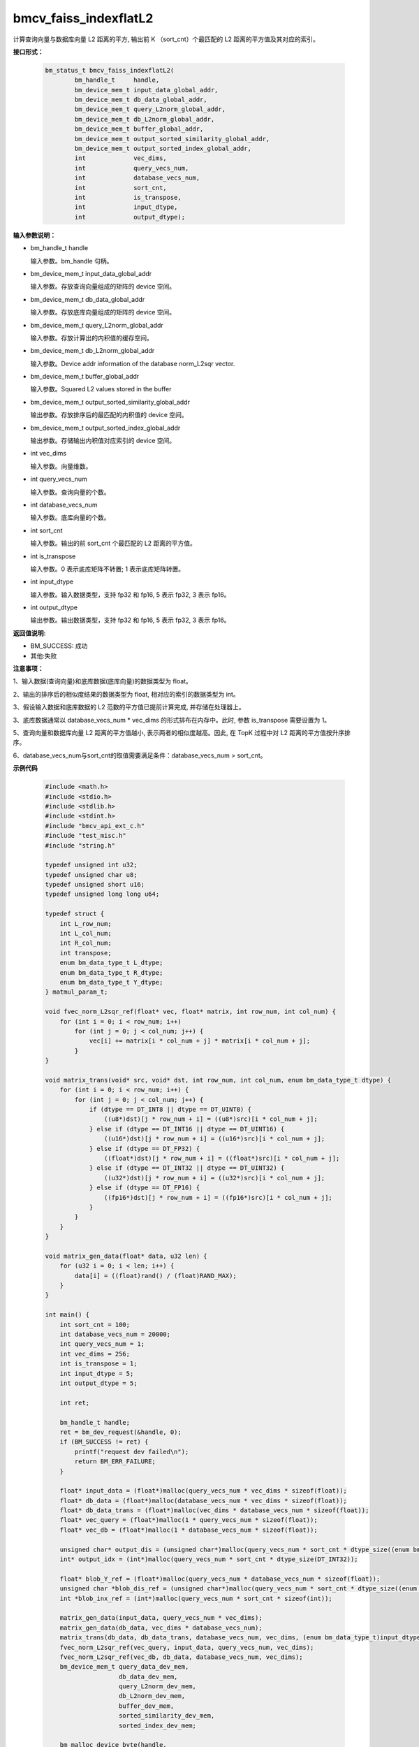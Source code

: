 bmcv_faiss_indexflatL2
======================

计算查询向量与数据库向量 L2 距离的平方, 输出前 K （sort_cnt）个最匹配的 L2 距离的平方值及其对应的索引。


**接口形式：**

    .. code-block:: c++

        bm_status_t bmcv_faiss_indexflatL2(
                bm_handle_t     handle,
                bm_device_mem_t input_data_global_addr,
                bm_device_mem_t db_data_global_addr,
                bm_device_mem_t query_L2norm_global_addr,
                bm_device_mem_t db_L2norm_global_addr,
                bm_device_mem_t buffer_global_addr,
                bm_device_mem_t output_sorted_similarity_global_addr,
                bm_device_mem_t output_sorted_index_global_addr,
                int             vec_dims,
                int             query_vecs_num,
                int             database_vecs_num,
                int             sort_cnt,
                int             is_transpose,
                int             input_dtype,
                int             output_dtype);


**输入参数说明：**

* bm_handle_t handle

  输入参数。bm_handle 句柄。

* bm_device_mem_t input_data_global_addr

  输入参数。存放查询向量组成的矩阵的 device 空间。

* bm_device_mem_t db_data_global_addr

  输入参数。存放底库向量组成的矩阵的 device 空间。

* bm_device_mem_t query_L2norm_global_addr

  输入参数。存放计算出的内积值的缓存空间。

* bm_device_mem_t db_L2norm_global_addr

  输入参数。Device addr information of the database norm_L2sqr vector.

* bm_device_mem_t buffer_global_addr

  输入参数。Squared L2 values stored in the buffer

* bm_device_mem_t output_sorted_similarity_global_addr

  输出参数。存放排序后的最匹配的内积值的 device 空间。

* bm_device_mem_t output_sorted_index_global_addr

  输出参数。存储输出内积值对应索引的 device 空间。

* int vec_dims

  输入参数。向量维数。

* int query_vecs_num

  输入参数。查询向量的个数。

* int database_vecs_num

  输入参数。底库向量的个数。

* int sort_cnt

  输入参数。输出的前 sort_cnt 个最匹配的 L2 距离的平方值。

* int is_transpose

  输入参数。0 表示底库矩阵不转置; 1 表示底库矩阵转置。

* int input_dtype

  输入参数。输入数据类型，支持 fp32 和 fp16, 5 表示 fp32, 3 表示 fp16。

* int output_dtype

  输出参数。输出数据类型，支持 fp32 和 fp16, 5 表示 fp32, 3 表示 fp16。


**返回值说明:**

* BM_SUCCESS: 成功

* 其他:失败


**注意事项：**

1、输入数据(查询向量)和底库数据(底库向量)的数据类型为 float。

2、输出的排序后的相似度结果的数据类型为 float, 相对应的索引的数据类型为 int。

3、假设输入数据和底库数据的 L2 范数的平方值已提前计算完成, 并存储在处理器上。

3、底库数据通常以 database_vecs_num * vec_dims 的形式排布在内存中。此时, 参数 is_transpose 需要设置为 1。

5、查询向量和数据库向量 L2 距离的平方值越小, 表示两者的相似度越高。因此, 在 TopK 过程中对 L2 距离的平方值按升序排序。

6、database_vecs_num与sort_cnt的取值需要满足条件：database_vecs_num > sort_cnt。


**示例代码**

    .. code-block:: c++

      #include <math.h>
      #include <stdio.h>
      #include <stdlib.h>
      #include <stdint.h>
      #include "bmcv_api_ext_c.h"
      #include "test_misc.h"
      #include "string.h"

      typedef unsigned int u32;
      typedef unsigned char u8;
      typedef unsigned short u16;
      typedef unsigned long long u64;

      typedef struct {
          int L_row_num;
          int L_col_num;
          int R_col_num;
          int transpose;
          enum bm_data_type_t L_dtype;
          enum bm_data_type_t R_dtype;
          enum bm_data_type_t Y_dtype;
      } matmul_param_t;

      void fvec_norm_L2sqr_ref(float* vec, float* matrix, int row_num, int col_num) {
          for (int i = 0; i < row_num; i++)
              for (int j = 0; j < col_num; j++) {
                  vec[i] += matrix[i * col_num + j] * matrix[i * col_num + j];
              }
      }

      void matrix_trans(void* src, void* dst, int row_num, int col_num, enum bm_data_type_t dtype) {
          for (int i = 0; i < row_num; i++) {
              for (int j = 0; j < col_num; j++) {
                  if (dtype == DT_INT8 || dtype == DT_UINT8) {
                      ((u8*)dst)[j * row_num + i] = ((u8*)src)[i * col_num + j];
                  } else if (dtype == DT_INT16 || dtype == DT_UINT16) {
                      ((u16*)dst)[j * row_num + i] = ((u16*)src)[i * col_num + j];
                  } else if (dtype == DT_FP32) {
                      ((float*)dst)[j * row_num + i] = ((float*)src)[i * col_num + j];
                  } else if (dtype == DT_INT32 || dtype == DT_UINT32) {
                      ((u32*)dst)[j * row_num + i] = ((u32*)src)[i * col_num + j];
                  } else if (dtype == DT_FP16) {
                      ((fp16*)dst)[j * row_num + i] = ((fp16*)src)[i * col_num + j];
                  }
              }
          }
      }

      void matrix_gen_data(float* data, u32 len) {
          for (u32 i = 0; i < len; i++) {
              data[i] = ((float)rand() / (float)RAND_MAX);
          }
      }

      int main() {
          int sort_cnt = 100;
          int database_vecs_num = 20000;
          int query_vecs_num = 1;
          int vec_dims = 256;
          int is_transpose = 1;
          int input_dtype = 5;
          int output_dtype = 5;

          int ret;

          bm_handle_t handle;
          ret = bm_dev_request(&handle, 0);
          if (BM_SUCCESS != ret) {
              printf("request dev failed\n");
              return BM_ERR_FAILURE;
          }

          float* input_data = (float*)malloc(query_vecs_num * vec_dims * sizeof(float));
          float* db_data = (float*)malloc(database_vecs_num * vec_dims * sizeof(float));
          float* db_data_trans = (float*)malloc(vec_dims * database_vecs_num * sizeof(float));
          float* vec_query = (float*)malloc(1 * query_vecs_num * sizeof(float));
          float* vec_db = (float*)malloc(1 * database_vecs_num * sizeof(float));

          unsigned char* output_dis = (unsigned char*)malloc(query_vecs_num * sort_cnt * dtype_size((enum bm_data_type_t)output_dtype));
          int* output_idx = (int*)malloc(query_vecs_num * sort_cnt * dtype_size(DT_INT32));

          float* blob_Y_ref = (float*)malloc(query_vecs_num * database_vecs_num * sizeof(float));
          unsigned char *blob_dis_ref = (unsigned char*)malloc(query_vecs_num * sort_cnt * dtype_size((enum bm_data_type_t)output_dtype)); //???
          int *blob_inx_ref = (int*)malloc(query_vecs_num * sort_cnt * sizeof(int));

          matrix_gen_data(input_data, query_vecs_num * vec_dims);
          matrix_gen_data(db_data, vec_dims * database_vecs_num);
          matrix_trans(db_data, db_data_trans, database_vecs_num, vec_dims, (enum bm_data_type_t)input_dtype);
          fvec_norm_L2sqr_ref(vec_query, input_data, query_vecs_num, vec_dims);
          fvec_norm_L2sqr_ref(vec_db, db_data, database_vecs_num, vec_dims);
          bm_device_mem_t query_data_dev_mem,
                          db_data_dev_mem,
                          query_L2norm_dev_mem,
                          db_L2norm_dev_mem,
                          buffer_dev_mem,
                          sorted_similarity_dev_mem,
                          sorted_index_dev_mem;

          bm_malloc_device_byte(handle,
                              &query_data_dev_mem,
                              dtype_size((enum bm_data_type_t)input_dtype) * query_vecs_num * vec_dims);
          bm_malloc_device_byte(handle,
                              &db_data_dev_mem,
                              dtype_size((enum bm_data_type_t)input_dtype) * database_vecs_num * vec_dims);
          bm_malloc_device_byte(handle,
                              &query_L2norm_dev_mem,
                              dtype_size((enum bm_data_type_t)input_dtype) * query_vecs_num * 1);
          bm_malloc_device_byte(handle,
                              &db_L2norm_dev_mem,
                              dtype_size((enum bm_data_type_t)input_dtype) * database_vecs_num * 1);

          bm_malloc_device_byte(handle,
                              &buffer_dev_mem,
                              dtype_size((enum bm_data_type_t)DT_FP32) * query_vecs_num * database_vecs_num);
          bm_malloc_device_byte(handle,
                              &sorted_similarity_dev_mem,
                              dtype_size((enum bm_data_type_t)output_dtype) * query_vecs_num * sort_cnt);
          bm_malloc_device_byte(handle,
                              &sorted_index_dev_mem,
                              dtype_size((enum bm_data_type_t)DT_INT32) * query_vecs_num * sort_cnt);
          bm_memcpy_s2d(handle,
                      query_data_dev_mem,
                      bm_mem_get_system_addr(bm_mem_from_system(input_data)));
          bm_memcpy_s2d(handle,
                      db_data_dev_mem,
                      bm_mem_get_system_addr(bm_mem_from_system(db_data)));
          bm_memcpy_s2d(handle,
                      query_L2norm_dev_mem,
                      bm_mem_get_system_addr(bm_mem_from_system(vec_query)));
          bm_memcpy_s2d(handle,
                      db_L2norm_dev_mem,
                      bm_mem_get_system_addr(bm_mem_from_system(vec_db)));
          ret = bmcv_faiss_indexflatL2(handle,
                              query_data_dev_mem,
                              db_data_dev_mem,
                              query_L2norm_dev_mem,
                              db_L2norm_dev_mem,
                              buffer_dev_mem,
                              sorted_similarity_dev_mem,
                              sorted_index_dev_mem,
                              vec_dims,
                              query_vecs_num,
                              database_vecs_num,
                              sort_cnt,
                              is_transpose,
                              input_dtype,
                              output_dtype);
          bm_memcpy_d2s(handle,
                      bm_mem_get_system_addr(bm_mem_from_system(output_dis)),
                      sorted_similarity_dev_mem);
          bm_memcpy_d2s(handle,
                      bm_mem_get_system_addr(bm_mem_from_system(output_idx)),
                      sorted_index_dev_mem);
          matmul_param_t param;
          memset(&param, 0, sizeof(matmul_param_t));

          param.L_row_num = query_vecs_num,
          param.L_col_num = vec_dims;
          param.R_col_num = database_vecs_num;
          param.transpose = is_transpose;
          param.L_dtype = (enum bm_data_type_t)input_dtype;
          param.R_dtype = (enum bm_data_type_t)input_dtype;
          param.Y_dtype = (enum bm_data_type_t)output_dtype;

          bm_free_device(handle, query_data_dev_mem);
          bm_free_device(handle, db_data_dev_mem);
          bm_free_device(handle, query_L2norm_dev_mem);
          bm_free_device(handle, db_L2norm_dev_mem);
          bm_free_device(handle, buffer_dev_mem);
          bm_free_device(handle, sorted_similarity_dev_mem);
          bm_free_device(handle, sorted_index_dev_mem);

          free(input_data);
          free(db_data);
          free(db_data_trans);
          free(vec_query);
          free(vec_db);
          free(output_dis);
          free(output_idx);
          free(blob_Y_ref);
          free(blob_dis_ref);
          free(blob_inx_ref);

          bm_dev_free(handle);
          return 0;
      }